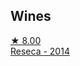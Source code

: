 
** Wines

#+begin_export html
<div class="flex-container">
  <a class="flex-item flex-item-left" href="/wines/de97eeab-44a5-412c-9a97-c9c24a9b9d47.html">
    <img class="flex-bottle" src="/images/de/97eeab-44a5-412c-9a97-c9c24a9b9d47/2020-10-27-10-15-44-7A3F6610-3CF7-432E-AEB4-75FA68DBC19D-1-105-c.webp"></img>
    <section class="h">★ 8.00</section>
    <section class="h text-bolder">Reseca - 2014</section>
  </a>

</div>
#+end_export
